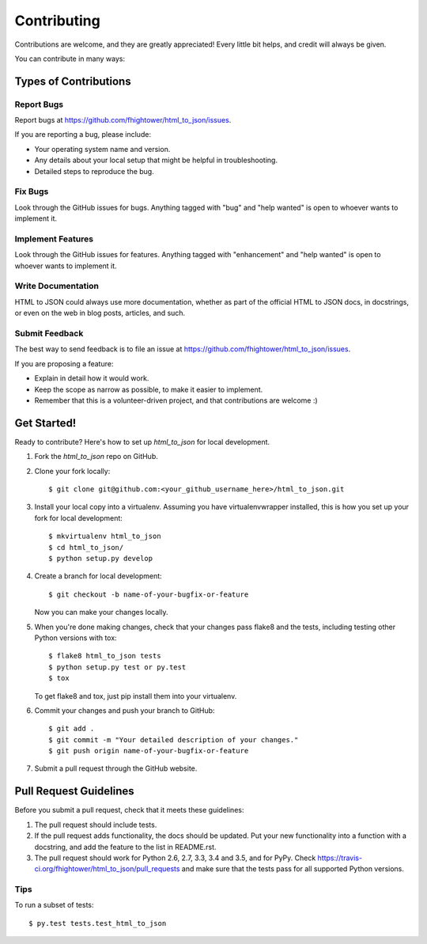 .. highlight:: shell

************
Contributing
************

Contributions are welcome, and they are greatly appreciated! Every
little bit helps, and credit will always be given.

You can contribute in many ways:

Types of Contributions
======================

Report Bugs
-----------

Report bugs at https://github.com/fhightower/html_to_json/issues.

If you are reporting a bug, please include:

* Your operating system name and version.
* Any details about your local setup that might be helpful in troubleshooting.
* Detailed steps to reproduce the bug.

Fix Bugs
--------

Look through the GitHub issues for bugs. Anything tagged with "bug"
and "help wanted" is open to whoever wants to implement it.

Implement Features
------------------

Look through the GitHub issues for features. Anything tagged with "enhancement"
and "help wanted" is open to whoever wants to implement it.

Write Documentation
-------------------

HTML to JSON could always use more documentation, whether as part of the
official HTML to JSON docs, in docstrings, or even on the web in blog posts,
articles, and such.

Submit Feedback
---------------

The best way to send feedback is to file an issue at https://github.com/fhightower/html_to_json/issues.

If you are proposing a feature:

* Explain in detail how it would work.
* Keep the scope as narrow as possible, to make it easier to implement.
* Remember that this is a volunteer-driven project, and that contributions
  are welcome :)

Get Started!
==============

Ready to contribute? Here's how to set up `html_to_json` for local development.

1. Fork the `html_to_json` repo on GitHub.
2. Clone your fork locally::

    $ git clone git@github.com:<your_github_username_here>/html_to_json.git

3. Install your local copy into a virtualenv. Assuming you have virtualenvwrapper installed, this is how you set up your fork for local development::

    $ mkvirtualenv html_to_json
    $ cd html_to_json/
    $ python setup.py develop

4. Create a branch for local development::

    $ git checkout -b name-of-your-bugfix-or-feature

   Now you can make your changes locally.

5. When you're done making changes, check that your changes pass flake8 and the tests, including testing other Python versions with tox::

    $ flake8 html_to_json tests
    $ python setup.py test or py.test
    $ tox

   To get flake8 and tox, just pip install them into your virtualenv.

6. Commit your changes and push your branch to GitHub::

    $ git add .
    $ git commit -m "Your detailed description of your changes."
    $ git push origin name-of-your-bugfix-or-feature

7. Submit a pull request through the GitHub website.

Pull Request Guidelines
=======================

Before you submit a pull request, check that it meets these guidelines:

1. The pull request should include tests.
2. If the pull request adds functionality, the docs should be updated. Put
   your new functionality into a function with a docstring, and add the
   feature to the list in README.rst.
3. The pull request should work for Python 2.6, 2.7, 3.3, 3.4 and 3.5, and for PyPy. Check
   https://travis-ci.org/fhightower/html_to_json/pull_requests
   and make sure that the tests pass for all supported Python versions.

Tips
----

To run a subset of tests::

$ py.test tests.test_html_to_json

